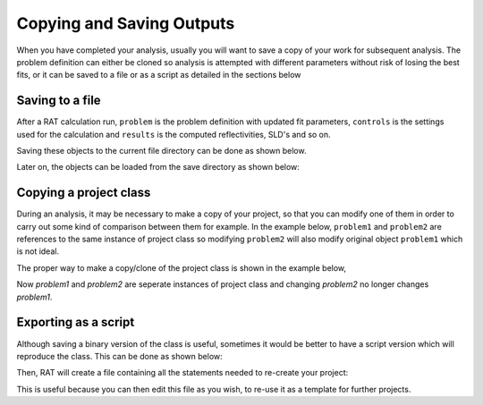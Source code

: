 .. _savingOutputs:

==========================
Copying and Saving Outputs
==========================
When you have completed your analysis, usually you will want to save a copy of your work for subsequent analysis. The problem definition can either be cloned so analysis is 
attempted with different parameters without risk of losing the best fits, or it can be saved to a file or as a script as detailed in the sections below  

****************
Saving to a file
****************
After a RAT calculation run, ``problem`` is the problem definition with updated fit parameters, ``controls`` is the settings used for the calculation and ``results`` is the computed reflectivities, SLD's and so on. 


.. image:: ../images/ratInput.png
    :width: 600
    :alt: RAT input model


Saving these objects to the current file directory can be done as shown below.

.. tab-set-code::
    .. code-block:: Matlab

        myResults = struct('problem', problem, 'results', results, 'controls', controls);
        save('myResultsFile.mat', 'myResults');

    .. code-block:: Python

        import pickle

        problem.save(".", "problem.json")
        controls.save(".", "controls.json")
        # Result file is saved using the builtin "pickle" library
        with open('results.pickle', 'wb') as result_file:
            # dump result into that file
            pickle.dump(results, result_file)

Later on, the objects can be loaded from the save directory as shown below:

.. tab-set-code::
    .. code-block:: Matlab

        myWork = load('myResultsFile.mat');
        problem = myWork.myResults.problem;
        controls = myWork.myResults.controls;
        results = myWork.myResults.results;

    .. code-block:: Python
            
        problem = RAT.Project.load("problem.json")
        controls = RAT.Controls.load("controls.json")
        with open('results.pickle', 'rb') as result_file:
            # load result from file
            results = pickle.load(result_file)


***********************
Copying a project class
***********************
During an analysis, it may be necessary to make a copy of your project, so that you can modify one of them in order 
to carry out some kind of comparison between them for example. 
In the example below, ``problem1`` and ``problem2`` are references to the same instance of project class so modifying 
``problem2`` will also modify original object ``problem1`` which is not ideal.

.. tab-set-code::
    .. code-block:: Matlab

        >> problem1 = projectClass();
        >> problem2 = problem1;
        >> problem1.geometry

        ans =

            'air/substrate' 
        
        >> problem2.setGeometry('substrate/liquid');
        >> problem1.geometry
        
        ans =

            'substrate/liquid' 
    
    .. code-block:: Python

        >>> problem1 = RAT.Project()
        >>> problem2 = problem1
        >>> print(problem1.geometry)
        
        air/substrate
        
        >>> problem2.geometry = "substrate/liquid"
        >>> print(problem1.geometry)

        substrate/liquid

The proper way to make a copy/clone of the project class is shown in the example below, 

.. tab-set-code::
    .. code-block:: Matlab

        >> problem1 = projectClass();
        >> problem2 = problem1.clone(); % Copy with clone method
        >> problem1.geometry

        ans =

            'air/substrate' 
        
        >> problem2.setGeometry('substrate/liquid');
        >> problem1.geometry
        
        ans =

            'air/substrate'  
    
    .. code-block:: Python

        >>> import copy
        >>> problem1 = RAT.Project()
        >>> problem2 = copy.deepcopy(problem1) # Copy using deepcopy function in the copy module
        >>> print(problem1.geometry)
        
        air/substrate
        
        >>> problem2.geometry = "substrate/liquid"
        >>> print(pproblem1.geometry)

        air/substrate

Now *problem1* and *problem2* are seperate instances of project class and changing *problem2* no longer changes *problem1*.

*********************
Exporting as a script
*********************
Although saving a binary version of the class is useful, sometimes it would be better to have a script version which will reproduce the class. This can be done as shown below:

.. tab-set-code::
    .. code-block:: Matlab

        problem = projectClass();
        problem.writeScript(script="myProjectScript");
    
    .. code-block:: Python

        problem = RAT.Project()
        problem.write_script(script='myProjectScript')

Then, RAT will create a file containing all the statements needed to re-create your project:

.. tab-set-code::
    .. code-block:: Matlab

        % THIS FILE IS GENERATED FROM RAT VIA THE "WRITESCRIPT" ROUTINE. IT IS NOT PART OF THE RAT CODE.

        project = createProject(name='', calcType='normal', model='standard layers', geometry='air/substrate', absorption=false);

        project.setParameterValue(1, 20);
        project.setParameterLimits(1, 1, 5);
        project.setParameterFit(1, true);
        project.setParameterPrior(1, 'uniform', 0, Inf);


        project.removeBulkIn(1);
        project.addBulkIn('SLD Air', 0, 0, 0, false, 'uniform', 0, Inf);

        project.removeBulkOut(1);
        project.addBulkOut('SLD D2O', 6.2e-06, 6.35e-06, 6.35e-06, false, 'uniform', 0, Inf);

        project.removeScalefactor(1);
        project.addScalefactor('Scalefactor 1', 0.02, 0.23, 0.25, false, 'uniform', 0, Inf);

        project.removeQzshift(1);
        project.addQzshift('Qz shift 1', -0.0001, 0, 0.0001, false, 'uniform', 0, Inf);

        project.removeBackgroundParam(1);
        project.addBackgroundParam('Background Param 1', 1e-07, 1e-06, 1e-05, false, 'uniform', 0, Inf);

        project.removeResolutionParam(1);
        project.addResolutionParam('Resolution par 1', 0.01, 0.03, 0.05, false, 'uniform', 0, Inf);

        project.removeBackground(1);
        project.removeResolution(1);

        project.addBackground('Background 1', 'constant', 'Background Param 1', '', '', '', '');

        project.addResolution('Resolution 1', 'constant', 'Resolution par 1', '', '', '', '');

        project.removeData(1);
        project.addData('Simulation');
        project.setData(1, 'simRange', [0.005 0.7]);

    .. code-block:: Python

        # THIS FILE IS GENERATED FROM RAT VIA THE "WRITE_SCRIPT" ROUTINE. IT IS NOT PART OF THE RAT CODE.

        import RAT
        from RAT.models import *
        from numpy import array, inf

        problem = RAT.Project(
            name='', calculation='normal', model='standard layers', geometry='air/substrate', absorption=False,
            parameters=RAT.ClassList([ProtectedRAT.models.Parameter(name='Substrate Roughness', min=1.0, value=3.0, max=5.0, fit=True, prior_type='uniform', mu=0.0, sigma=inf)]),
            background_parameters=RAT.ClassList([RAT.models.Parameter(name='Background Param 1', min=1e-07, value=1e-06, max=1e-05, fit=False, prior_type='uniform', mu=0.0, sigma=inf)]),
            scalefactors=RAT.ClassList([RAT.models.Parameter(name='Scalefactor 1', min=0.02, value=0.23, max=0.25, fit=False, prior_type='uniform', mu=0.0, sigma=inf)]),
            bulk_in=RAT.ClassList([RAT.models.Parameter(name='SLD Air', min=0.0, value=0.0, max=0.0, fit=False, prior_type='uniform', mu=0.0, sigma=inf)]),
            bulk_out=RAT.ClassList([RAT.models.Parameter(name='SLD D2O', min=6.2e-06, value=6.35e-06, max=6.35e-06, fit=False, prior_type='uniform', mu=0.0, sigma=inf)]),
            resolution_parameters=RAT.ClassList([RAT.models.Parameter(name='Resolution Param 1', min=0.01, value=0.03, max=0.05, fit=False, prior_type='uniform', mu=0.0, sigma=inf)]),
            backgrounds=RAT.ClassList([Background(name='Background 1', type='constant', source='Background Param 1', value_2='', value_3='', value_4='', value_5='')]),
            resolutions=RAT.ClassList([Resolution(name='Resolution 1', type='constant', source='Resolution Param 1', value_2='', value_3='', value_4='', value_5='')]),
            data=RAT.ClassList([Data(name='Simulation')]),
            )


This is useful because you can then edit this file as you wish, to re-use it as a template for further projects.
